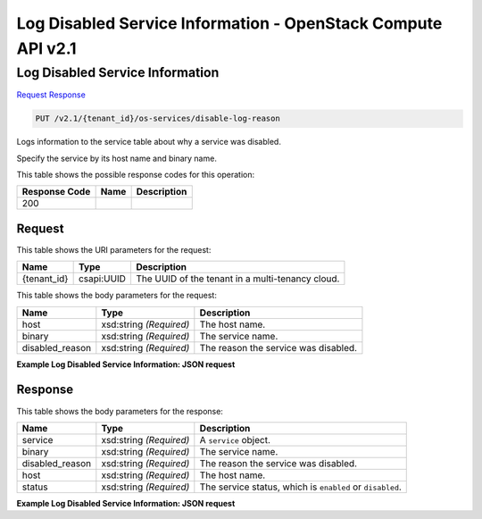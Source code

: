 =============================================================================
Log Disabled Service Information -  OpenStack Compute API v2.1
=============================================================================

Log Disabled Service Information
~~~~~~~~~~~~~~~~~~~~~~~~~

`Request <PUT_log_disabled_service_information_v2.1_tenant_id_os-services_disable-log-reason.rst#request>`__
`Response <PUT_log_disabled_service_information_v2.1_tenant_id_os-services_disable-log-reason.rst#response>`__

.. code-block:: javascript

    PUT /v2.1/{tenant_id}/os-services/disable-log-reason

Logs information to the service table about why a service was disabled.

Specify the service by its host name and binary name.



This table shows the possible response codes for this operation:


+--------------------------+-------------------------+-------------------------+
|Response Code             |Name                     |Description              |
+==========================+=========================+=========================+
|200                       |                         |                         |
+--------------------------+-------------------------+-------------------------+


Request
^^^^^^^^^^^^^^^^^

This table shows the URI parameters for the request:

+--------------------------+-------------------------+-------------------------+
|Name                      |Type                     |Description              |
+==========================+=========================+=========================+
|{tenant_id}               |csapi:UUID               |The UUID of the tenant   |
|                          |                         |in a multi-tenancy cloud.|
+--------------------------+-------------------------+-------------------------+





This table shows the body parameters for the request:

+--------------------------+-------------------------+-------------------------+
|Name                      |Type                     |Description              |
+==========================+=========================+=========================+
|host                      |xsd:string *(Required)*  |The host name.           |
+--------------------------+-------------------------+-------------------------+
|binary                    |xsd:string *(Required)*  |The service name.        |
+--------------------------+-------------------------+-------------------------+
|disabled_reason           |xsd:string *(Required)*  |The reason the service   |
|                          |                         |was disabled.            |
+--------------------------+-------------------------+-------------------------+





**Example Log Disabled Service Information: JSON request**


.. code::

    


Response
^^^^^^^^^^^^^^^^^^


This table shows the body parameters for the response:

+--------------------------+-------------------------+-------------------------+
|Name                      |Type                     |Description              |
+==========================+=========================+=========================+
|service                   |xsd:string *(Required)*  |A ``service`` object.    |
+--------------------------+-------------------------+-------------------------+
|binary                    |xsd:string *(Required)*  |The service name.        |
+--------------------------+-------------------------+-------------------------+
|disabled_reason           |xsd:string *(Required)*  |The reason the service   |
|                          |                         |was disabled.            |
+--------------------------+-------------------------+-------------------------+
|host                      |xsd:string *(Required)*  |The host name.           |
+--------------------------+-------------------------+-------------------------+
|status                    |xsd:string *(Required)*  |The service status,      |
|                          |                         |which is ``enabled`` or  |
|                          |                         |``disabled``.            |
+--------------------------+-------------------------+-------------------------+





**Example Log Disabled Service Information: JSON request**


.. code::

    

